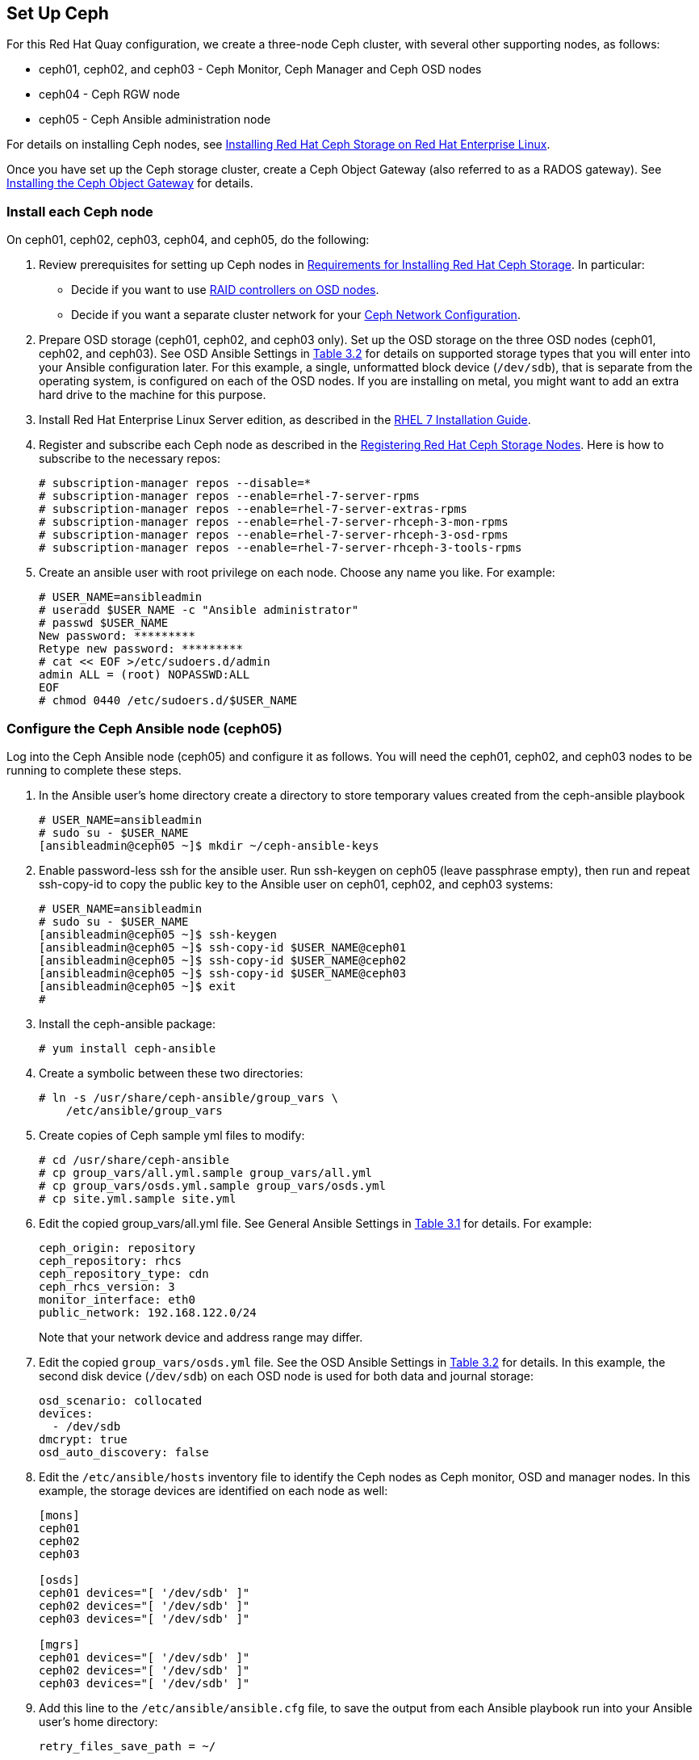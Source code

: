 == Set Up Ceph
For this Red Hat Quay configuration, we create a three-node Ceph cluster, with
several other supporting nodes, as follows:

* ceph01, ceph02, and ceph03 - Ceph Monitor, Ceph Manager and Ceph OSD nodes
* ceph04 - Ceph RGW node
* ceph05 - Ceph Ansible administration node

For details on installing Ceph nodes, see link:https://access.redhat.com/documentation/en-us/red_hat_ceph_storage/3/html-single/installation_guide_for_red_hat_enterprise_linux[Installing Red Hat Ceph Storage on Red Hat Enterprise Linux].

Once you have set up the Ceph storage cluster, create a Ceph Object Gateway (also referred to as a RADOS gateway). See link:https://access.redhat.com/documentation/en-us/red_hat_ceph_storage/3/html/installation_guide_for_red_hat_enterprise_linux/deploying-red-hat-ceph-storage#installing-the-ceph-object-gateway[Installing the Ceph Object Gateway] for details.

=== Install each Ceph node
On ceph01, ceph02, ceph03, ceph04, and ceph05, do the following:

. Review prerequisites for setting up Ceph nodes in link:https://access.redhat.com/documentation/en-us/red_hat_ceph_storage/3/html-single/installation_guide_for_red_hat_enterprise_linux/index#requirements-for-installing-rhcs[Requirements for Installing Red Hat Ceph Storage]. In particular:
+
* Decide if you want to use link:https://access.redhat.com/documentation/en-us/red_hat_ceph_storage/3/html-single/installation_guide_for_red_hat_enterprise_linux/index#considerations-for-using-a-raid-controller-with-osd-nodes[RAID controllers on OSD nodes].
+
* Decide if you want a separate cluster network for your link:https://access.redhat.com/documentation/en-us/red_hat_ceph_storage/3/html-single/installation_guide_for_red_hat_enterprise_linux/index#verifying-the-network-configuration-for-red-hat-ceph-storage[Ceph Network Configuration].

. Prepare OSD storage (ceph01, ceph02, and ceph03 only). Set up the OSD storage
on the three OSD nodes (ceph01, ceph02, and ceph03). See OSD Ansible Settings
in link:https://access.redhat.com/documentation/en-us/red_hat_ceph_storage/3/html-single/installation_guide_for_red_hat_enterprise_linux/index#installing-a-red-hat-ceph-storage-cluster[Table 3.2]
for details on supported storage types that you will enter into your Ansible
configuration later.  For this example, a single, unformatted block device
(`/dev/sdb`), that is separate from the operating system, is configured on each
of the OSD nodes. If you are installing on metal, you might want to add an extra hard drive to the machine for this purpose.

. Install Red Hat Enterprise Linux Server edition, as described in the link:https://access.redhat.com/documentation/en-us/red_hat_enterprise_linux/7/html-single/installation_guide/[RHEL 7 Installation Guide].

. Register and subscribe each Ceph node as described in the  link:https://access.redhat.com/documentation/en-us/red_hat_ceph_storage/3/html-single/installation_guide_for_red_hat_enterprise_linux/#registering-red-hat-ceph-storage-nodes-to-cdn-and-attaching-subscriptions[Registering Red Hat Ceph Storage Nodes]. Here is how to subscribe to the necessary repos:

+
```
# subscription-manager repos --disable=*
# subscription-manager repos --enable=rhel-7-server-rpms
# subscription-manager repos --enable=rhel-7-server-extras-rpms
# subscription-manager repos --enable=rhel-7-server-rhceph-3-mon-rpms
# subscription-manager repos --enable=rhel-7-server-rhceph-3-osd-rpms
# subscription-manager repos --enable=rhel-7-server-rhceph-3-tools-rpms
```

. Create an ansible user with root privilege on each node. Choose any name you like. For example:
+
```
# USER_NAME=ansibleadmin
# useradd $USER_NAME -c "Ansible administrator"
# passwd $USER_NAME
New password: *********
Retype new password: *********
# cat << EOF >/etc/sudoers.d/admin
admin ALL = (root) NOPASSWD:ALL
EOF
# chmod 0440 /etc/sudoers.d/$USER_NAME
```

=== Configure the Ceph Ansible node (ceph05)
Log into the Ceph Ansible node (ceph05) and configure it as follows. You will need the ceph01, ceph02, and ceph03 nodes to be running to complete these steps.

. In the Ansible user's home directory create a directory to store
temporary values created from the ceph-ansible playbook
+
```
# USER_NAME=ansibleadmin
# sudo su - $USER_NAME
[ansibleadmin@ceph05 ~]$ mkdir ~/ceph-ansible-keys
```

. Enable password-less ssh for the ansible user. Run ssh-keygen on
ceph05 (leave passphrase empty), then run and repeat ssh-copy-id to
copy the public key to the Ansible user on ceph01, ceph02, and ceph03
systems:
+
```
# USER_NAME=ansibleadmin
# sudo su - $USER_NAME
[ansibleadmin@ceph05 ~]$ ssh-keygen
[ansibleadmin@ceph05 ~]$ ssh-copy-id $USER_NAME@ceph01
[ansibleadmin@ceph05 ~]$ ssh-copy-id $USER_NAME@ceph02
[ansibleadmin@ceph05 ~]$ ssh-copy-id $USER_NAME@ceph03
[ansibleadmin@ceph05 ~]$ exit
#
```
. Install the ceph-ansible package:
+
```
# yum install ceph-ansible
```
. Create a symbolic between these two directories:
+
```
# ln -s /usr/share/ceph-ansible/group_vars \
    /etc/ansible/group_vars
```
. Create copies of Ceph sample yml files to modify:
+
```
# cd /usr/share/ceph-ansible
# cp group_vars/all.yml.sample group_vars/all.yml
# cp group_vars/osds.yml.sample group_vars/osds.yml
# cp site.yml.sample site.yml
```
. Edit the copied group_vars/all.yml file. See General Ansible Settings in
link:https://access.redhat.com/documentation/en-us/red_hat_ceph_storage/3/html-single/installation_guide_for_red_hat_enterprise_linux/index#installing-a-red-hat-ceph-storage-cluster[Table 3.1] for details. For example:
+
```
ceph_origin: repository
ceph_repository: rhcs
ceph_repository_type: cdn
ceph_rhcs_version: 3
monitor_interface: eth0
public_network: 192.168.122.0/24
```
+
Note that your network device and address range may differ.
. Edit the copied `group_vars/osds.yml` file. See the OSD Ansible Settings in
link:https://access.redhat.com/documentation/en-us/red_hat_ceph_storage/3/html-single/installation_guide_for_red_hat_enterprise_linux/index#installing-a-red-hat-ceph-storage-cluster[Table 3.2] for details. In this example, the second disk device (`/dev/sdb`) on each OSD node is
used for both data and journal storage:
+
```
osd_scenario: collocated
devices:
  - /dev/sdb
dmcrypt: true
osd_auto_discovery: false
```

. Edit the `/etc/ansible/hosts` inventory file to identify the Ceph nodes as
Ceph monitor, OSD and manager nodes. In this example, the storage devices are
identified on each node as well:
+
```
[mons]
ceph01
ceph02
ceph03

[osds]
ceph01 devices="[ '/dev/sdb' ]"
ceph02 devices="[ '/dev/sdb' ]"
ceph03 devices="[ '/dev/sdb' ]"

[mgrs]
ceph01 devices="[ '/dev/sdb' ]"
ceph02 devices="[ '/dev/sdb' ]"
ceph03 devices="[ '/dev/sdb' ]"
```
. Add this line to the `/etc/ansible/ansible.cfg` file, to save the output from
each Ansible playbook run into your Ansible user's home directory:
+
```
retry_files_save_path = ~/
```
. Check that Ansible can reach all the Ceph nodes you configured as your
Ansible user:
+
```
# USER_NAME=ansibleadmin
# sudo su - $USER_NAME
[ansibleadmin@ceph05 ~]$ ansible all -m ping
ceph01 | SUCCESS => {
    "changed": false,
    "ping": "pong"
}
ceph02 | SUCCESS => {
    "changed": false,
    "ping": "pong"
}
ceph03 | SUCCESS => {
    "changed": false,
    "ping": "pong"
}
[ansibleadmin@ceph05 ~]$
```
. Run the ceph-ansible playbook (as your Ansible user):
+
```
[ansibleadmin@ceph05 ~]$ cd /usr/share/ceph-ansible/
[ansibleadmin@ceph05 ~]$ ansible-playbook site.yml
```
+
At this point, the Ansible playbook will check your Ceph nodes and configure
them for the services you requested. If anything fails, make needed corrections
and rerun the command.

. Log into one of the three Ceph nodes (ceph01, ceph02, or ceph03) and check the health of the Ceph cluster:
+
```
# ceph health
HEALTH_OK
```
. On the same node, verify that monitoring is working using rados:
+
```
# ceph osd pool create test 8
# echo 'Hello World!' > hello-world.txt
# rados --pool test put hello-world hello-world.txt
# rados --pool test get hello-world fetch.txt
# cat fetch.txt
Hello World!
```

=== Install the Ceph Object Gateway
On the Ansible system (ceph05), configure a
Ceph Object Gateway to your Ceph Storage cluster (which will ultimately run on ceph04). See link:https://access.redhat.com/documentation/en-us/red_hat_ceph_storage/3/html/installation_guide_for_red_hat_enterprise_linux/deploying-red-hat-ceph-storage#installing-the-ceph-object-gateway[Installing the Ceph Object Gateway] for details.
